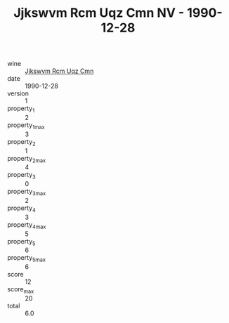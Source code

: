 :PROPERTIES:
:ID:                     bd375b92-a276-4879-bf2e-f9a98f1bad9e
:END:
#+TITLE: Jjkswvm Rcm Uqz Cmn NV - 1990-12-28

- wine :: [[id:1f38e774-5d6c-4013-989e-02386b025b69][Jjkswvm Rcm Uqz Cmn]]
- date :: 1990-12-28
- version :: 1
- property_1 :: 2
- property_1_max :: 3
- property_2 :: 1
- property_2_max :: 4
- property_3 :: 0
- property_3_max :: 2
- property_4 :: 3
- property_4_max :: 5
- property_5 :: 6
- property_5_max :: 6
- score :: 12
- score_max :: 20
- total :: 6.0



